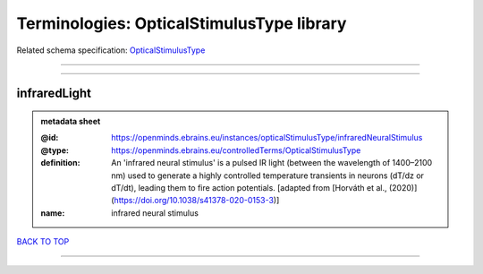 ##########################################
Terminologies: OpticalStimulusType library
##########################################

Related schema specification: `OpticalStimulusType <https://openminds-documentation.readthedocs.io/en/latest/schema_specifications/controlledTerms/opticalStimulusType.html>`_

------------

------------

infraredLight
-------------

.. admonition:: metadata sheet

   :@id: https://openminds.ebrains.eu/instances/opticalStimulusType/infraredNeuralStimulus
   :@type: https://openminds.ebrains.eu/controlledTerms/OpticalStimulusType
   :definition: An 'infrared neural stimulus' is a pulsed IR light (between the wavelength of 1400–2100 nm) used to generate a highly controlled temperature transients in neurons (dT/dz or dT/dt), leading them to fire action potentials. [adapted from [Horváth et al., (2020)](https://doi.org/10.1038/s41378-020-0153-3)]
   :name: infrared neural stimulus

`BACK TO TOP <Terminologies: OpticalStimulusType library_>`_

------------

